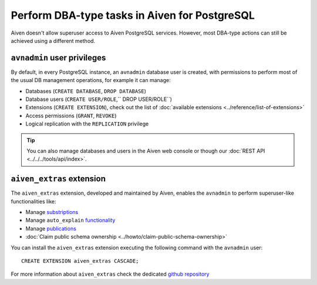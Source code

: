 Perform DBA-type tasks in Aiven for PostgreSQL
==============================================

Aiven doesn't allow superuser access to Aiven PostgreSQL services. However, most DBA-type actions can still be achieved using a different method.

``avnadmin`` user privileges
----------------------------

By default, in every PostgreSQL instance, an ``avnadmin`` database user is created, with permissions to perform most of the usual DB management operations, for example it can manage:

* Databases (``CREATE DATABASE``, ``DROP DATABASE``)
* Database users (``CREATE USER/ROLE``,`` DROP USER/ROLE``)
* Extensions (``CREATE EXTENSION``), check out the list of :doc:`available extensions <../reference/list-of-extensions>`
* Access permissions (``GRANT``, ``REVOKE``)
* Logical replication with the ``REPLICATION`` privilege

.. Tip::
    You can also manage databases and users in the Aiven web console or though our :doc:`REST API <../../../tools/api/index>`.

``aiven_extras`` extension
--------------------------

The ``aiven_extras`` extension, developed and maintained by Aiven, enables the ``avnadmin`` to perform superuser-like functionalities like:

* Manage `substriptions <https://www.postgresql.org/docs/current/catalog-pg-subscription.html>`_
* Manage ``auto_explain`` `functionality <https://www.postgresql.org/docs/current/auto-explain.html>`_
* Manage `publications <https://www.postgresql.org/docs/current/sql-createpublication.html>`_
* :doc:`Claim public schema ownership <../howto/claim-public-schema-ownership>`

You can install the ``aiven_extras`` extension executing the following command with the ``avnadmin`` user::

    CREATE EXTENSION aiven_extras CASCADE;

For more information about ``aiven_extras`` check the dedicated `github repository <https://github.com/aiven/aiven-extras>`_
